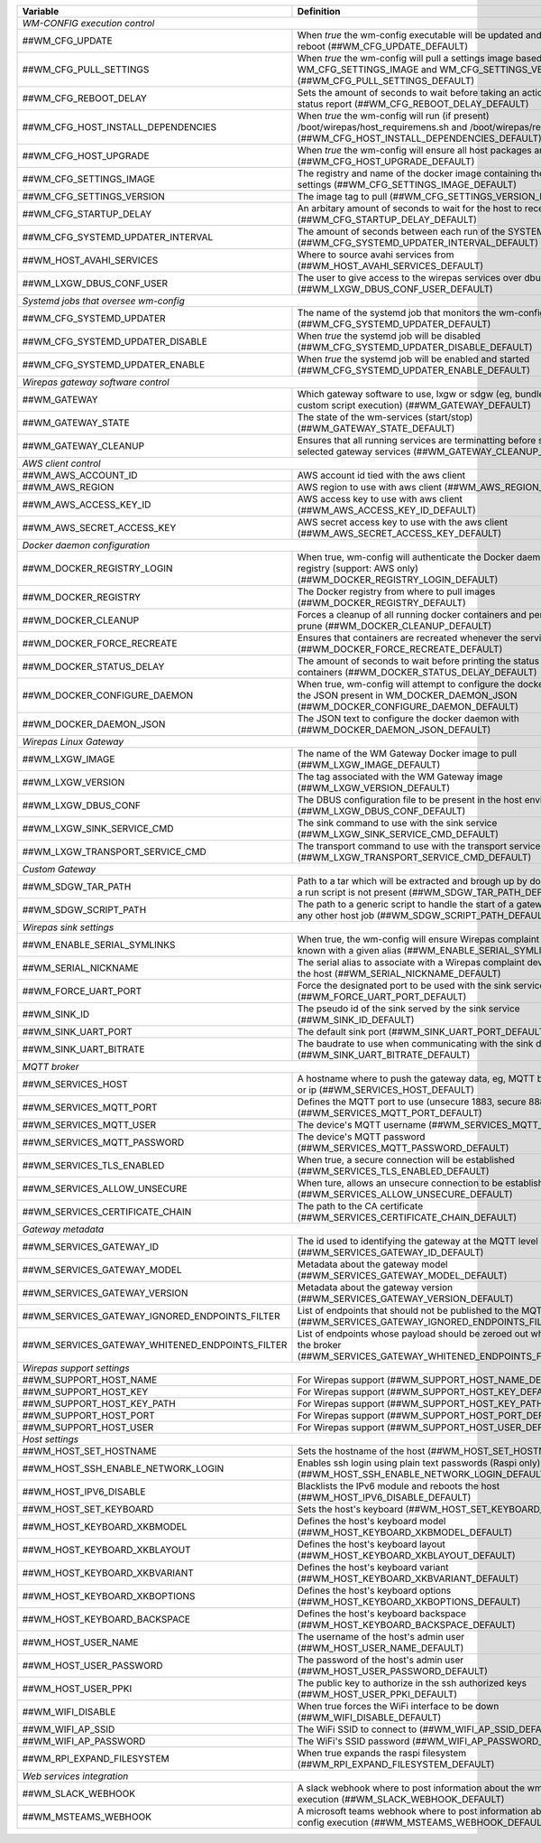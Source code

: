 ==================================================  ================================================================================================================================
**Variable**                                            **Definition**
==================================================  ================================================================================================================================
*WM-CONFIG execution control*
------------------------------------------------------------------------------------------------------------------------------------------------------------------------------------
##WM_CFG_UPDATE                                     When *true* the wm-config executable will be updated and the device will reboot (##WM_CFG_UPDATE_DEFAULT)
##WM_CFG_PULL_SETTINGS                              When *true* the wm-config will pull a settings image based on the WM_CFG_SETTINGS_IMAGE and WM_CFG_SETTINGS_VERSION (##WM_CFG_PULL_SETTINGS_DEFAULT)
##WM_CFG_REBOOT_DELAY                               Sets the amount of seconds to wait before taking an action, such as a status report (##WM_CFG_REBOOT_DELAY_DEFAULT)
##WM_CFG_HOST_INSTALL_DEPENDENCIES                  When *true* the wm-config will run (if present) /boot/wirepas/host_requiremens.sh and /boot/wirepas/requirements.txt (##WM_CFG_HOST_INSTALL_DEPENDENCIES_DEFAULT)
##WM_CFG_HOST_UPGRADE                               When *true* the wm-config will ensure all host packages are upgraded (##WM_CFG_HOST_UPGRADE_DEFAULT)
##WM_CFG_SETTINGS_IMAGE                             The registry and name of the docker image containing the wm-config settings (##WM_CFG_SETTINGS_IMAGE_DEFAULT)
##WM_CFG_SETTINGS_VERSION                           The image tag to pull (##WM_CFG_SETTINGS_VERSION_DEFAULT)
##WM_CFG_STARTUP_DELAY                              An arbitary amount of seconds to wait for the host to receive an ip (##WM_CFG_STARTUP_DELAY_DEFAULT)
##WM_CFG_SYSTEMD_UPDATER_INTERVAL                   The amount of seconds between each run of the SYSTEMD job (##WM_CFG_SYSTEMD_UPDATER_INTERVAL_DEFAULT)
##WM_HOST_AVAHI_SERVICES                            Where to source avahi services from (##WM_HOST_AVAHI_SERVICES_DEFAULT)
##WM_LXGW_DBUS_CONF_USER                            The user to give access to the wirepas services over dbus (##WM_LXGW_DBUS_CONF_USER_DEFAULT)
*Systemd jobs that oversee wm-config*
------------------------------------------------------------------------------------------------------------------------------------------------------------------------------------
##WM_CFG_SYSTEMD_UPDATER                            The name of the systemd job that monitors the wm-config state (##WM_CFG_SYSTEMD_UPDATER_DEFAULT)
##WM_CFG_SYSTEMD_UPDATER_DISABLE                    When *true* the systemd job will be disabled (##WM_CFG_SYSTEMD_UPDATER_DISABLE_DEFAULT)
##WM_CFG_SYSTEMD_UPDATER_ENABLE                     When *true* the systemd job will be enabled and started (##WM_CFG_SYSTEMD_UPDATER_ENABLE_DEFAULT)
*Wirepas gateway software control*
------------------------------------------------------------------------------------------------------------------------------------------------------------------------------------
##WM_GATEWAY                                        Which gateway software to use, lxgw or sdgw (eg, bundle installation or custom script execution) (##WM_GATEWAY_DEFAULT)
##WM_GATEWAY_STATE                                  The state of the wm-services (start/stop) (##WM_GATEWAY_STATE_DEFAULT)
##WM_GATEWAY_CLEANUP                                Ensures that all running services are terminatting before starting the selected gateway services (##WM_GATEWAY_CLEANUP_DEFAULT)
*AWS client control*
------------------------------------------------------------------------------------------------------------------------------------------------------------------------------------
##WM_AWS_ACCOUNT_ID                                 AWS account id tied with the aws client
##WM_AWS_REGION                                     AWS region to use with aws client (##WM_AWS_REGION_DEFAULT)
##WM_AWS_ACCESS_KEY_ID                              AWS access key to use with aws client (##WM_AWS_ACCESS_KEY_ID_DEFAULT)
##WM_AWS_SECRET_ACCESS_KEY                          AWS secret access key to use with the aws client (##WM_AWS_SECRET_ACCESS_KEY_DEFAULT)
*Docker daemon configuration*
------------------------------------------------------------------------------------------------------------------------------------------------------------------------------------
##WM_DOCKER_REGISTRY_LOGIN                          When true, wm-config will authenticate the Docker daemon with a remote registry (support: AWS only) (##WM_DOCKER_REGISTRY_LOGIN_DEFAULT)
##WM_DOCKER_REGISTRY                                The Docker registry from where to pull images (##WM_DOCKER_REGISTRY_DEFAULT)
##WM_DOCKER_CLEANUP                                 Forces a cleanup of all running docker containers and performs a system prune (##WM_DOCKER_CLEANUP_DEFAULT)
##WM_DOCKER_FORCE_RECREATE                          Ensures that containers are recreated whenever the services are restored (##WM_DOCKER_FORCE_RECREATE_DEFAULT)
##WM_DOCKER_STATUS_DELAY                            The amount of seconds to wait before printing the status of the docker containers (##WM_DOCKER_STATUS_DELAY_DEFAULT)
##WM_DOCKER_CONFIGURE_DAEMON                        When true, wm-config will attempt to configure the docker dameon with the JSON present in WM_DOCKER_DAEMON_JSON (##WM_DOCKER_CONFIGURE_DAEMON_DEFAULT)
##WM_DOCKER_DAEMON_JSON                             The JSON text to configure the docker daemon with (##WM_DOCKER_DAEMON_JSON_DEFAULT)
*Wirepas Linux Gateway*
------------------------------------------------------------------------------------------------------------------------------------------------------------------------------------
##WM_LXGW_IMAGE                                     The name of the WM Gateway Docker image to pull (##WM_LXGW_IMAGE_DEFAULT)
##WM_LXGW_VERSION                                   The tag associated with the WM Gateway image (##WM_LXGW_VERSION_DEFAULT)
##WM_LXGW_DBUS_CONF                                 The DBUS configuration file to be present in the host environment (##WM_LXGW_DBUS_CONF_DEFAULT)
##WM_LXGW_SINK_SERVICE_CMD                          The sink command to use with the sink service (##WM_LXGW_SINK_SERVICE_CMD_DEFAULT)
##WM_LXGW_TRANSPORT_SERVICE_CMD                     The transport command to use with the transport service (##WM_LXGW_TRANSPORT_SERVICE_CMD_DEFAULT)
*Custom Gateway*
------------------------------------------------------------------------------------------------------------------------------------------------------------------------------------
##WM_SDGW_TAR_PATH                                  Path to a tar which will be extracted and brough up by docker compose if a run script is not present (##WM_SDGW_TAR_PATH_DEFAULT)
##WM_SDGW_SCRIPT_PATH                               The path to a generic script to handle the start of a gateway service or any other host job (##WM_SDGW_SCRIPT_PATH_DEFAULT)
*Wirepas sink settings*
------------------------------------------------------------------------------------------------------------------------------------------------------------------------------------
##WM_ENABLE_SERIAL_SYMLINKS                         When true, the wm-config will ensure Wirepas complaint devices are known with a given alias (##WM_ENABLE_SERIAL_SYMLINKS_DEFAULT)
##WM_SERIAL_NICKNAME                                The serial alias to associate with a Wirepas complaint device attached to the host (##WM_SERIAL_NICKNAME_DEFAULT)
##WM_FORCE_UART_PORT                                Force the designated port to be used with the sink service (##WM_FORCE_UART_PORT_DEFAULT)
##WM_SINK_ID                                        The pseudo id of the sink served by the sink service (##WM_SINK_ID_DEFAULT)
##WM_SINK_UART_PORT                                 The default sink port (##WM_SINK_UART_PORT_DEFAULT)
##WM_SINK_UART_BITRATE                              The baudrate to use when communicating with the sink device (##WM_SINK_UART_BITRATE_DEFAULT)
*MQTT broker*
------------------------------------------------------------------------------------------------------------------------------------------------------------------------------------
##WM_SERVICES_HOST                                  A hostname where to push the gateway data, eg, MQTT broker hostname or ip (##WM_SERVICES_HOST_DEFAULT)
##WM_SERVICES_MQTT_PORT                             Defines the MQTT port to use (unsecure 1883, secure 8883) (##WM_SERVICES_MQTT_PORT_DEFAULT)
##WM_SERVICES_MQTT_USER                             The device's MQTT username (##WM_SERVICES_MQTT_USER_DEFAULT)
##WM_SERVICES_MQTT_PASSWORD                         The device's MQTT password (##WM_SERVICES_MQTT_PASSWORD_DEFAULT)
##WM_SERVICES_TLS_ENABLED                           When true, a secure connection will be established (##WM_SERVICES_TLS_ENABLED_DEFAULT)
##WM_SERVICES_ALLOW_UNSECURE                        When ture, allows an unsecure connection to be established (##WM_SERVICES_ALLOW_UNSECURE_DEFAULT)
##WM_SERVICES_CERTIFICATE_CHAIN                     The path to the CA certificate (##WM_SERVICES_CERTIFICATE_CHAIN_DEFAULT)
*Gateway metadata*
------------------------------------------------------------------------------------------------------------------------------------------------------------------------------------
##WM_SERVICES_GATEWAY_ID                            The id used to identifying the gateway at the MQTT level (##WM_SERVICES_GATEWAY_ID_DEFAULT)
##WM_SERVICES_GATEWAY_MODEL                         Metadata about the gateway model (##WM_SERVICES_GATEWAY_MODEL_DEFAULT)
##WM_SERVICES_GATEWAY_VERSION                       Metadata about the gateway version (##WM_SERVICES_GATEWAY_VERSION_DEFAULT)
##WM_SERVICES_GATEWAY_IGNORED_ENDPOINTS_FILTER      List of endpoints that should not be published to the MQTT broker (##WM_SERVICES_GATEWAY_IGNORED_ENDPOINTS_FILTER_DEFAULT)
##WM_SERVICES_GATEWAY_WHITENED_ENDPOINTS_FILTER     List of endpoints whose payload should be zeroed out when published to the broker (##WM_SERVICES_GATEWAY_WHITENED_ENDPOINTS_FILTER_DEFAULT)
*Wirepas support settings*
------------------------------------------------------------------------------------------------------------------------------------------------------------------------------------
##WM_SUPPORT_HOST_NAME                              For Wirepas support (##WM_SUPPORT_HOST_NAME_DEFAULT)
##WM_SUPPORT_HOST_KEY                               For Wirepas support (##WM_SUPPORT_HOST_KEY_DEFAULT)
##WM_SUPPORT_HOST_KEY_PATH                          For Wirepas support (##WM_SUPPORT_HOST_KEY_PATH_DEFAULT)
##WM_SUPPORT_HOST_PORT                              For Wirepas support (##WM_SUPPORT_HOST_PORT_DEFAULT)
##WM_SUPPORT_HOST_USER                              For Wirepas support (##WM_SUPPORT_HOST_USER_DEFAULT)
*Host settings*
------------------------------------------------------------------------------------------------------------------------------------------------------------------------------------
##WM_HOST_SET_HOSTNAME                              Sets the hostname of the host (##WM_HOST_SET_HOSTNAME_DEFAULT)
##WM_HOST_SSH_ENABLE_NETWORK_LOGIN                  Enables ssh login using plain text passwords (Raspi only) (##WM_HOST_SSH_ENABLE_NETWORK_LOGIN_DEFAULT)
##WM_HOST_IPV6_DISABLE                              Blacklists the IPv6 module and reboots the host (##WM_HOST_IPV6_DISABLE_DEFAULT)
##WM_HOST_SET_KEYBOARD                              Sets the host's keyboard (##WM_HOST_SET_KEYBOARD_DEFAULT)
##WM_HOST_KEYBOARD_XKBMODEL                         Defines the host's keyboard model (##WM_HOST_KEYBOARD_XKBMODEL_DEFAULT)
##WM_HOST_KEYBOARD_XKBLAYOUT                        Defines the host's keyboard layout (##WM_HOST_KEYBOARD_XKBLAYOUT_DEFAULT)
##WM_HOST_KEYBOARD_XKBVARIANT                       Defines the host's keyboard variant (##WM_HOST_KEYBOARD_XKBVARIANT_DEFAULT)
##WM_HOST_KEYBOARD_XKBOPTIONS                       Defines the host's keyboard options (##WM_HOST_KEYBOARD_XKBOPTIONS_DEFAULT)
##WM_HOST_KEYBOARD_BACKSPACE                        Defines the host's keyboard backspace (##WM_HOST_KEYBOARD_BACKSPACE_DEFAULT)
##WM_HOST_USER_NAME                                 The username of the host's admin user (##WM_HOST_USER_NAME_DEFAULT)
##WM_HOST_USER_PASSWORD                             The password of the host's admin user (##WM_HOST_USER_PASSWORD_DEFAULT)
##WM_HOST_USER_PPKI                                 The public key to authorize in the ssh authorized keys (##WM_HOST_USER_PPKI_DEFAULT)
##WM_WIFI_DISABLE                                   When true forces the WiFi interface to be down (##WM_WIFI_DISABLE_DEFAULT)
##WM_WIFI_AP_SSID                                   The WiFi SSID to connect to (##WM_WIFI_AP_SSID_DEFAULT)
##WM_WIFI_AP_PASSWORD                               The WiFi's SSID password (##WM_WIFI_AP_PASSWORD_DEFAULT)
##WM_RPI_EXPAND_FILESYSTEM                          When true expands the raspi filesystem (##WM_RPI_EXPAND_FILESYSTEM_DEFAULT)
*Web services integration*
------------------------------------------------------------------------------------------------------------------------------------------------------------------------------------
##WM_SLACK_WEBHOOK                                  A slack webhook where to post information about the wm-config execution (##WM_SLACK_WEBHOOK_DEFAULT)
##WM_MSTEAMS_WEBHOOK                                A microsoft teams webhook where to post information about the wm-config execution (##WM_MSTEAMS_WEBHOOK_DEFAULT)
==================================================  ================================================================================================================================

